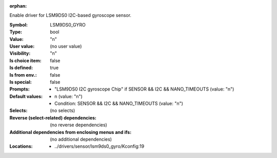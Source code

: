 :orphan:

.. title:: LSM9DS0_GYRO

.. option:: CONFIG_LSM9DS0_GYRO:
.. _CONFIG_LSM9DS0_GYRO:

Enable driver for LSM9DS0 I2C-based gyroscope sensor.



:Symbol:           LSM9DS0_GYRO
:Type:             bool
:Value:            "n"
:User value:       (no user value)
:Visibility:       "n"
:Is choice item:   false
:Is defined:       true
:Is from env.:     false
:Is special:       false
:Prompts:

 *  "LSM9DS0 I2C gyroscope Chip" if SENSOR && I2C && NANO_TIMEOUTS (value: "n")
:Default values:

 *  n (value: "n")
 *   Condition: SENSOR && I2C && NANO_TIMEOUTS (value: "n")
:Selects:
 (no selects)
:Reverse (select-related) dependencies:
 (no reverse dependencies)
:Additional dependencies from enclosing menus and ifs:
 (no additional dependencies)
:Locations:
 * ../drivers/sensor/lsm9ds0_gyro/Kconfig:19